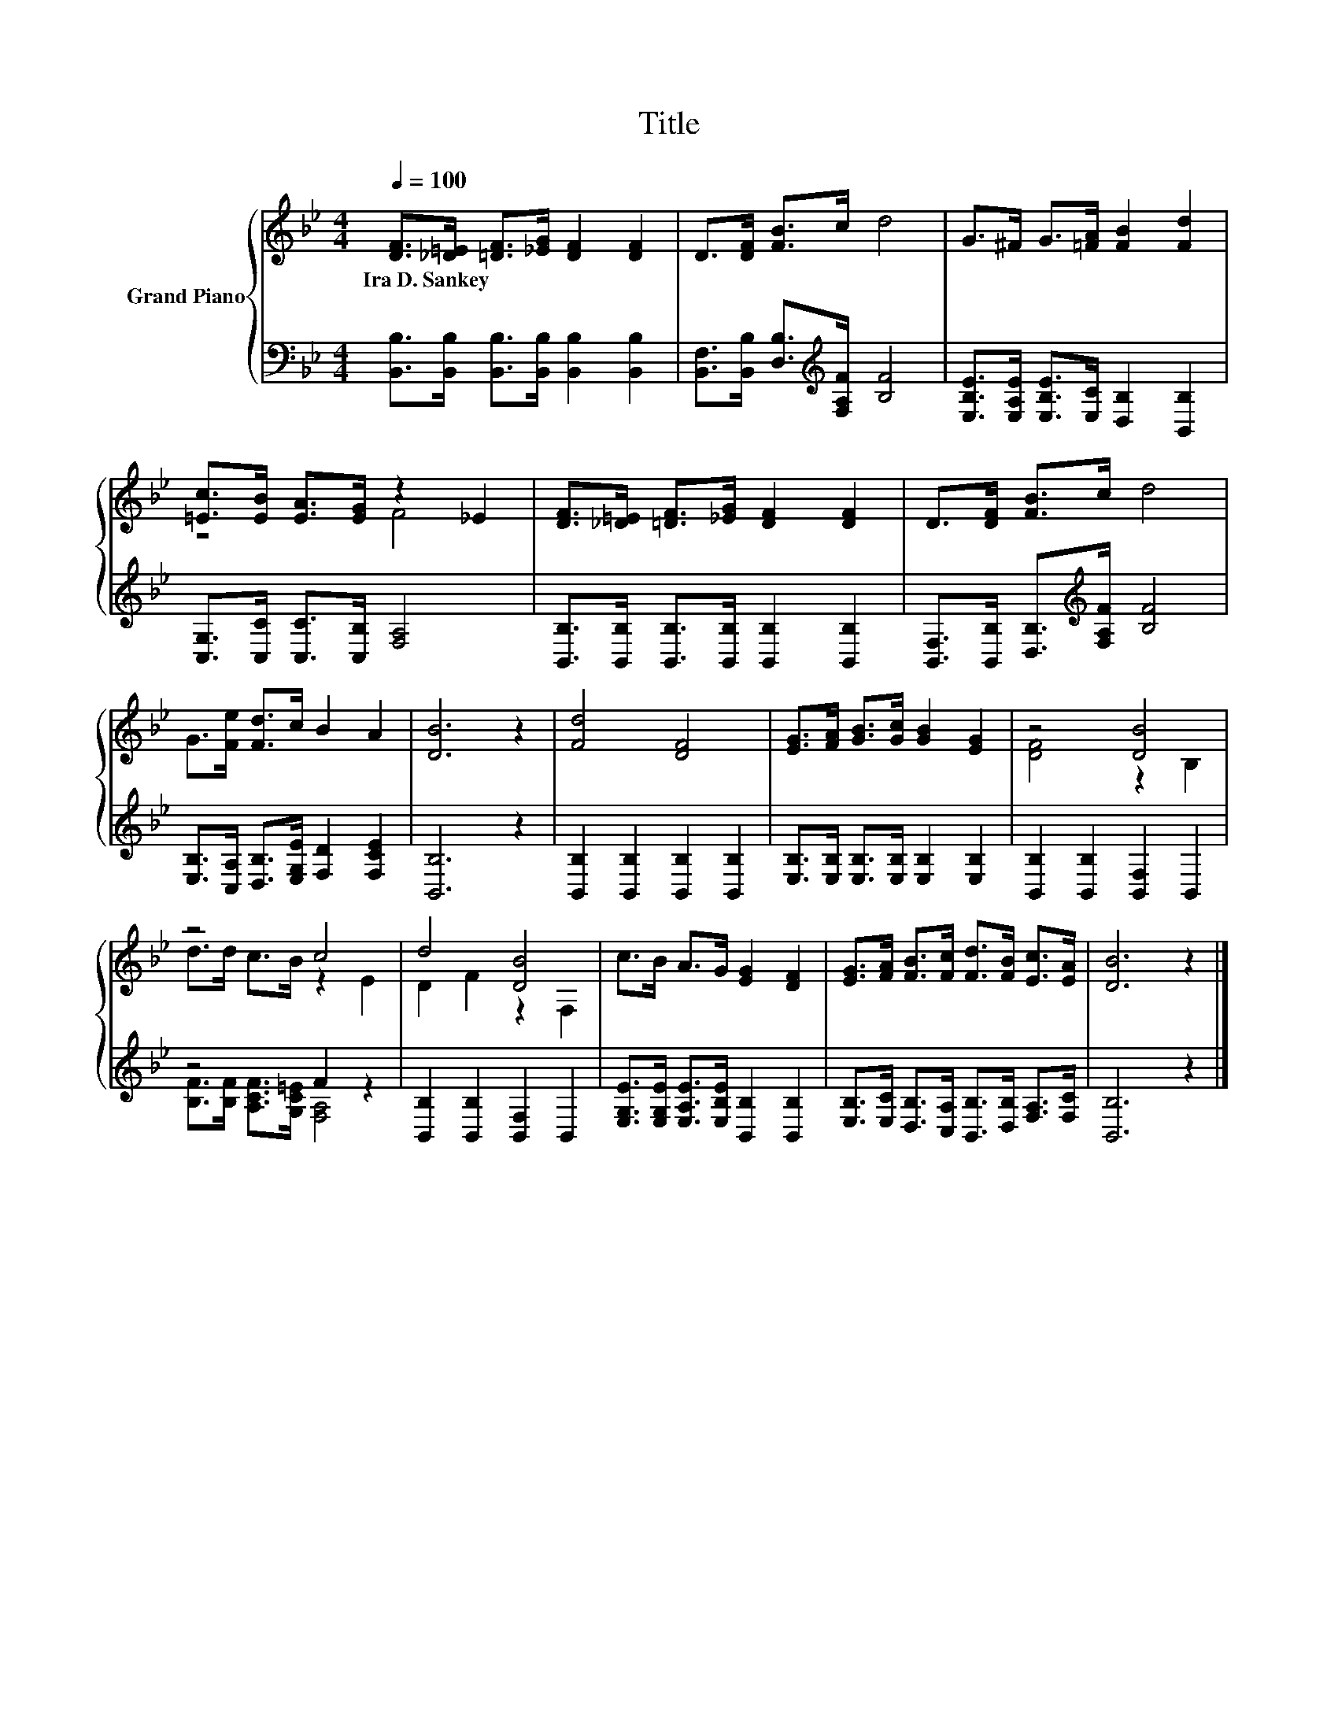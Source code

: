X:1
T:Title
%%score { ( 1 3 ) | ( 2 4 ) }
L:1/8
Q:1/4=100
M:4/4
K:Bb
V:1 treble nm="Grand Piano"
V:3 treble 
V:2 bass 
V:4 bass 
V:1
 [DF]>[_D=E] [=DF]>[_EG] [DF]2 [DF]2 | D>[DF] [FB]>c d4 | G>^F G>[=FA] [FB]2 [Fd]2 | %3
w: Ira~D.~Sankey * * * * *|||
 [=Ec]>[EB] [EA]>[EG] z2 _E2 | [DF]>[_D=E] [=DF]>[_EG] [DF]2 [DF]2 | D>[DF] [FB]>c d4 | %6
w: |||
 G>[Fe] [Fd]>c B2 A2 | [DB]6 z2 | [Fd]4 [DF]4 | [EG]>[FA] [GB]>[Gc] [GB]2 [EG]2 | z4 [DB]4 | %11
w: |||||
 z4 c4 | d4 [DB]4 | c>B A>G [EG]2 [DF]2 | [EG]>[FA] [FB]>[Fc] [Fd]>[FB] [Ec]>[EA] | [DB]6 z2 |] %16
w: |||||
V:2
 [B,,B,]>[B,,B,] [B,,B,]>[B,,B,] [B,,B,]2 [B,,B,]2 | %1
 [B,,F,]>[B,,B,] [D,B,]>[K:treble][F,A,F] [B,F]4 | [E,B,E]>[E,A,E] [E,B,E]>[E,C] [D,B,]2 [B,,B,]2 | %3
 [C,G,]>[C,C] [C,C]>[C,B,] [F,A,]4 | [B,,B,]>[B,,B,] [B,,B,]>[B,,B,] [B,,B,]2 [B,,B,]2 | %5
 [B,,F,]>[B,,B,] [D,B,]>[K:treble][F,A,F] [B,F]4 | [E,B,]>[C,A,] [D,B,]>[E,G,E] [F,D]2 [F,CE]2 | %7
 [B,,B,]6 z2 | [B,,B,]2 [B,,B,]2 [B,,B,]2 [B,,B,]2 | [E,B,]>[E,B,] [E,B,]>[E,B,] [E,B,]2 [E,B,]2 | %10
 [B,,B,]2 [B,,B,]2 [B,,F,]2 B,,2 | z4 F2 z2 | [B,,B,]2 [B,,B,]2 [B,,F,]2 B,,2 | %13
 [E,G,E]>[E,G,E] [E,A,E]>[E,B,E] [B,,B,]2 [B,,B,]2 | %14
 [E,B,]>[E,C] [D,B,]>[C,A,] [B,,B,]>[D,B,] [F,A,]>[F,C] | [B,,B,]6 z2 |] %16
V:3
 x8 | x8 | x8 | z4 F4 | x8 | x8 | x8 | x8 | x8 | x8 | [DF]4 z2 B,2 | d>d c>B z2 E2 | D2 F2 z2 F,2 | %13
 x8 | x8 | x8 |] %16
V:4
 x8 | x7/2[K:treble] x9/2 | x8 | x8 | x8 | x7/2[K:treble] x9/2 | x8 | x8 | x8 | x8 | x8 | %11
 [B,F]>[B,F] [A,CF]>[G,C=E] [F,A,]4 | x8 | x8 | x8 | x8 |] %16

